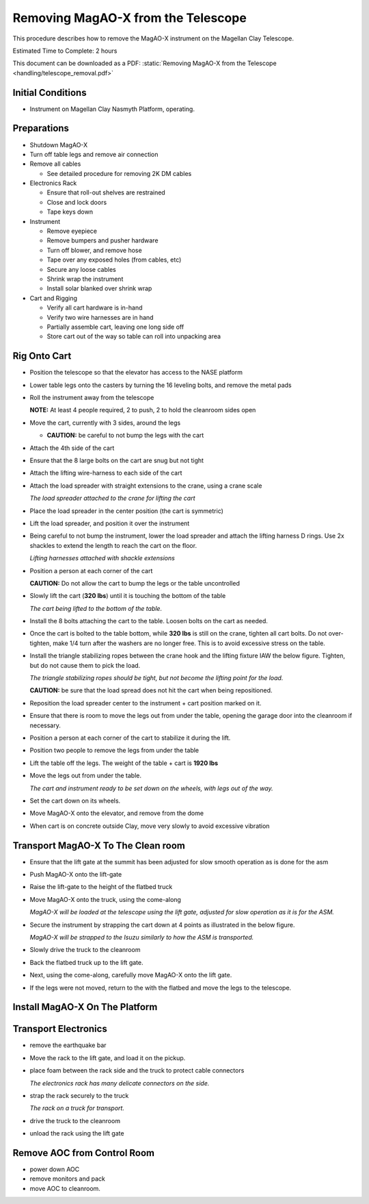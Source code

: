 Removing MagAO-X from the Telescope
===================================

This procedure describes how to remove the MagAO-X instrument on the
Magellan Clay Telescope.

Estimated Time to Complete: 2 hours

This document can be downloaded as a PDF: :static:`Removing MagAO-X from the Telescope <handling/telescope_removal.pdf>`

Initial Conditions
------------------

-  Instrument on Magellan Clay Nasmyth Platform, operating.

Preparations
------------

-  Shutdown MagAO-X

-  Turn off table legs and remove air connection

-  Remove all cables

   -  See detailed procedure for removing 2K DM cables

-  Electronics Rack

   -  Ensure that roll-out shelves are restrained
   -  Close and lock doors
   -  Tape keys down

-  Instrument

   -  Remove eyepiece
   -  Remove bumpers and pusher hardware
   -  Turn off blower, and remove hose
   -  Tape over any exposed holes (from cables, etc)
   -  Secure any loose cables
   -  Shrink wrap the instrument
   -  Install solar blanked over shrink wrap

-  Cart and Rigging

   -  Verify all cart hardware is in-hand
   -  Verify two wire harnesses are in hand
   -  Partially assemble cart, leaving one long side off
   -  Store cart out of the way so table can roll into unpacking area

Rig Onto Cart
-------------

-  Position the telescope so that the elevator has access to the NASE
   platform

-  Lower table legs onto the casters by turning the 16 leveling bolts,
   and remove the metal pads

-  Roll the instrument away from the telescope

   **NOTE:** At least 4 people required, 2 to push, 2 to hold the
   cleanroom sides open

-  Move the cart, currently with 3 sides, around the legs

   -  **CAUTION:** be careful to not bump the legs with the cart

-  Attach the 4th side of the cart

-  Ensure that the 8 large bolts on the cart are snug but not tight

-  Attach the lifting wire-harness to each side of the cart

-  Attach the load spreader with straight extensions to the crane,
   using a crane scale

   .. image:: figures/load_spreader_attach.jpg

   *The load spreader attached to the crane for lifting the cart*

-  Place the load spreader in the center position (the cart is
   symmetric)

-  Lift the load spreader, and position it over the instrument

-  Being careful to not bump the instrument, lower the load spreader
   and attach the lifting harness D rings. Use 2x shackles to extend the
   length to reach the cart on the floor.

   .. image:: figures/cart_lift_extensions.jpg

   *Lifting harnesses attached with shackle extensions*

-  Position a person at each corner of the cart

   **CAUTION:** Do not allow the cart to bump the legs or the table
   uncontrolled

-  Slowly lift the cart (**320 lbs**) until it is touching the bottom
   of the table

   .. image:: figures/cart_lift_tofrom_table.jpg

   *The cart being lifted to the bottom of the table.*

-  Install the 8 bolts attaching the cart to the table. Loosen bolts
   on the cart as needed.

-  Once the cart is bolted to the table bottom, while **320 lbs** is
   still on the crane, tighten all cart bolts. Do not over-tighten, make
   1/4 turn after the washers are no longer free. This is to avoid
   excessive stress on the table.

-  Install the triangle stabilizing ropes between the crane hook and
   the lifting fixture IAW the below figure. Tighten, but do not cause
   them to pick the load.

   .. image:: figures/stabilizers.jpg

   *The triangle stabilizing ropes should be tight, but not become the
   lifting point for the load.*

   **CAUTION:** be sure that the load spread does not hit the cart when
   being repositioned.

-  Reposition the load spreader center to the instrument + cart
   position marked on it.

-  Ensure that there is room to move the legs out from under the
   table, opening the garage door into the cleanroom if necessary.

-  Position a person at each corner of the cart to stabilize it during
   the lift.

-  Position two people to remove the legs from under the table

-  Lift the table off the legs. The weight of the table + cart is
   **1920 lbs**

-  Move the legs out from under the table.

   .. image:: figures/cart_lift_legs_ready.jpg

   *The cart and instrument ready to be set down on the wheels, with
   legs out of the way.*

-  Set the cart down on its wheels.

-  Move MagAO-X onto the elevator, and remove from the dome

-  When cart is on concrete outside Clay, move very slowly to avoid
   excessive vibration

Transport MagAO-X To The Clean room
-----------------------------------

-  Ensure that the lift gate at the summit has been adjusted for slow
   smooth operation as is done for the asm

-  Push MagAO-X onto the lift-gate

-  Raise the lift-gate to the height of the flatbed truck

-  Move MagAO-X onto the truck, using the come-along

   .. image:: figures/asm_backed_up.jpg

   *MagAO-X will be loaded at the telescope using the lift gate,
   adjusted for slow operation as it is for the ASM.*

-  Secure the instrument by strapping the cart down at 4 points as
   illustrated in the below figure.

   .. image:: figures/asm_truck_strapped.jpg

   *MagAO-X will be strapped to the Isuzu similarly to how the ASM is
   transported.*

-  Slowly drive the truck to the cleanroom

-  Back the flatbed truck up to the lift gate.

-  Next, using the come-along, carefully move MagAO-X onto the lift
   gate.

-  If the legs were not moved, return to the with the flatbed and move
   the legs to the telescope.

Install MagAO-X On The Platform
-------------------------------

Transport Electronics
---------------------

-  remove the earthquake bar

-  Move the rack to the lift gate, and load it on the pickup.

-  place foam between the rack side and the truck to protect cable
   connectors

   .. image:: figures/rack_connectors.jpg

   *The electronics rack has many delicate connectors on the side.*

-  strap the rack securely to the truck

   .. image:: figures/rack_truck.jpg

   *The rack on a truck for transport.*

-  drive the truck to the cleanroom

-  unload the rack using the lift gate

Remove AOC from Control Room
----------------------------

-  power down AOC

-  remove monitors and pack

-  move AOC to cleanroom.
